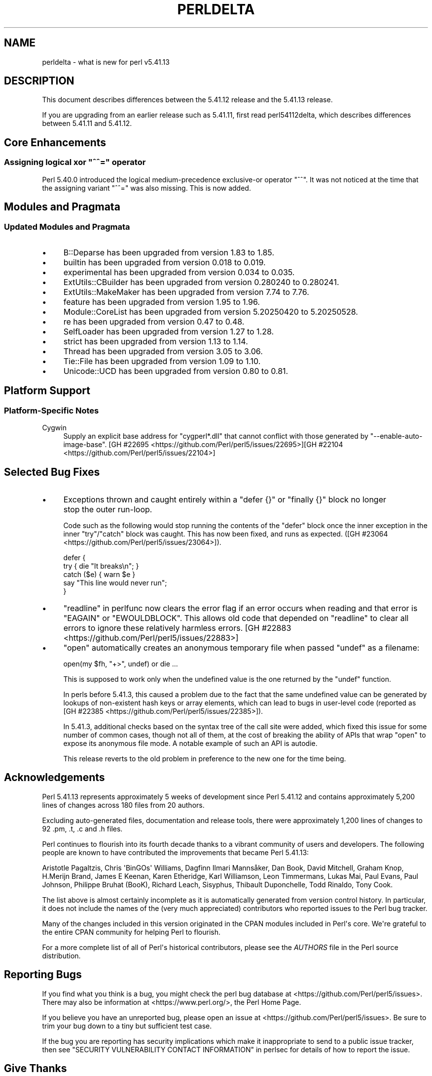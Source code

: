 .\" -*- mode: troff; coding: utf-8 -*-
.\" Automatically generated by Pod::Man v6.0.2 (Pod::Simple 3.45)
.\"
.\" Standard preamble:
.\" ========================================================================
.de Sp \" Vertical space (when we can't use .PP)
.if t .sp .5v
.if n .sp
..
.de Vb \" Begin verbatim text
.ft CW
.nf
.ne \\$1
..
.de Ve \" End verbatim text
.ft R
.fi
..
.\" \*(C` and \*(C' are quotes in nroff, nothing in troff, for use with C<>.
.ie n \{\
.    ds C` ""
.    ds C' ""
'br\}
.el\{\
.    ds C`
.    ds C'
'br\}
.\"
.\" Escape single quotes in literal strings from groff's Unicode transform.
.ie \n(.g .ds Aq \(aq
.el       .ds Aq '
.\"
.\" If the F register is >0, we'll generate index entries on stderr for
.\" titles (.TH), headers (.SH), subsections (.SS), items (.Ip), and index
.\" entries marked with X<> in POD.  Of course, you'll have to process the
.\" output yourself in some meaningful fashion.
.\"
.\" Avoid warning from groff about undefined register 'F'.
.de IX
..
.nr rF 0
.if \n(.g .if rF .nr rF 1
.if (\n(rF:(\n(.g==0)) \{\
.    if \nF \{\
.        de IX
.        tm Index:\\$1\t\\n%\t"\\$2"
..
.        if !\nF==2 \{\
.            nr % 0
.            nr F 2
.        \}
.    \}
.\}
.rr rF
.\"
.\" Required to disable full justification in groff 1.23.0.
.if n .ds AD l
.\" ========================================================================
.\"
.IX Title "PERLDELTA 1"
.TH PERLDELTA 1 2025-05-28 "perl v5.41.13" "Perl Programmers Reference Guide"
.\" For nroff, turn off justification.  Always turn off hyphenation; it makes
.\" way too many mistakes in technical documents.
.if n .ad l
.nh
.SH NAME
perldelta \- what is new for perl v5.41.13
.SH DESCRIPTION
.IX Header "DESCRIPTION"
This document describes differences between the 5.41.12 release and the 5.41.13
release.
.PP
If you are upgrading from an earlier release such as 5.41.11, first read
perl54112delta, which describes differences between 5.41.11 and 5.41.12.
.SH "Core Enhancements"
.IX Header "Core Enhancements"
.ie n .SS "Assigning logical xor ""^^="" operator"
.el .SS "Assigning logical xor \f(CW^^=\fP operator"
.IX Subsection "Assigning logical xor ^^= operator"
Perl 5.40.0 introduced the logical medium\-precedence exclusive\-or operator
\&\f(CW\*(C`^^\*(C'\fR.  It was not noticed at the time that the assigning variant \f(CW\*(C`^^=\*(C'\fR was
also missing.  This is now added.
.SH "Modules and Pragmata"
.IX Header "Modules and Pragmata"
.SS "Updated Modules and Pragmata"
.IX Subsection "Updated Modules and Pragmata"
.IP \(bu 4
B::Deparse has been upgraded from version 1.83 to 1.85.
.IP \(bu 4
builtin has been upgraded from version 0.018 to 0.019.
.IP \(bu 4
experimental has been upgraded from version 0.034 to 0.035.
.IP \(bu 4
ExtUtils::CBuilder has been upgraded from version 0.280240 to 0.280241.
.IP \(bu 4
ExtUtils::MakeMaker has been upgraded from version 7.74 to 7.76.
.IP \(bu 4
feature has been upgraded from version 1.95 to 1.96.
.IP \(bu 4
Module::CoreList has been upgraded from version 5.20250420 to 5.20250528.
.IP \(bu 4
re has been upgraded from version 0.47 to 0.48.
.IP \(bu 4
SelfLoader has been upgraded from version 1.27 to 1.28.
.IP \(bu 4
strict has been upgraded from version 1.13 to 1.14.
.IP \(bu 4
Thread has been upgraded from version 3.05 to 3.06.
.IP \(bu 4
Tie::File has been upgraded from version 1.09 to 1.10.
.IP \(bu 4
Unicode::UCD has been upgraded from version 0.80 to 0.81.
.SH "Platform Support"
.IX Header "Platform Support"
.SS "Platform\-Specific Notes"
.IX Subsection "Platform-Specific Notes"
.IP Cygwin 4
.IX Item "Cygwin"
Supply an explicit base address for \f(CW\*(C`cygperl*.dll\*(C'\fR that cannot
conflict with those generated by \f(CW\*(C`\-\-enable\-auto\-image\-base\*(C'\fR.  [GH #22695 <https://github.com/Perl/perl5/issues/22695>][GH #22104 <https://github.com/Perl/perl5/issues/22104>]
.SH "Selected Bug Fixes"
.IX Header "Selected Bug Fixes"
.IP \(bu 4
Exceptions thrown and caught entirely within a \f(CW\*(C`defer {}\*(C'\fR or \f(CW\*(C`finally {}\*(C'\fR
block no longer stop the outer run\-loop.
.Sp
Code such as the following would stop running the contents of the \f(CW\*(C`defer\*(C'\fR
block once the inner exception in the inner \f(CW\*(C`try\*(C'\fR/\f(CW\*(C`catch\*(C'\fR block was caught.
This has now been fixed, and runs as expected. ([GH #23064 <https://github.com/Perl/perl5/issues/23064>]).
.Sp
.Vb 3
\&    defer {
\&        try { die "It breaks\en"; }
\&        catch ($e) { warn $e }
\&
\&        say "This line would never run";
\&    }
.Ve
.IP \(bu 4
"readline" in perlfunc now clears the error flag if an error occurs when
reading and that error is \f(CW\*(C`EAGAIN\*(C'\fR or \f(CW\*(C`EWOULDBLOCK\*(C'\fR.  This allows
old code that depended on \f(CW\*(C`readline\*(C'\fR to clear all errors to ignore
these relatively harmless errors.  [GH #22883 <https://github.com/Perl/perl5/issues/22883>]
.IP \(bu 4
\&\f(CW\*(C`open\*(C'\fR automatically creates an anonymous temporary file
when passed \f(CW\*(C`undef\*(C'\fR as a filename:
.Sp
.Vb 1
\&    open(my $fh, "+>", undef) or die ...
.Ve
.Sp
This is supposed to work only when the undefined value is the one returned by
the \f(CW\*(C`undef\*(C'\fR function.
.Sp
In perls before 5.41.3, this caused a problem due to the fact that the same
undefined value can be generated by lookups of non\-existent hash keys or array
elements, which can lead to bugs in user\-level code (reported as [GH #22385 <https://github.com/Perl/perl5/issues/22385>]).
.Sp
In 5.41.3, additional checks based on the syntax tree of the call site were
added, which fixed this issue for some number of common cases, though not all
of them, at the cost of breaking the ability of APIs that wrap \f(CW\*(C`open\*(C'\fR to
expose its anonymous file mode. A notable example of such an API is autodie.
.Sp
This release reverts to the old problem in preference to the new one for the
time being.
.SH Acknowledgements
.IX Header "Acknowledgements"
Perl 5.41.13 represents approximately 5 weeks of development since Perl
5.41.12 and contains approximately 5,200 lines of changes across 180 files
from 20 authors.
.PP
Excluding auto\-generated files, documentation and release tools, there were
approximately 1,200 lines of changes to 92 .pm, .t, .c and .h files.
.PP
Perl continues to flourish into its fourth decade thanks to a vibrant
community of users and developers. The following people are known to have
contributed the improvements that became Perl 5.41.13:
.PP
Aristotle Pagaltzis, Chris \*(AqBinGOs\*(Aq Williams, Dagfinn Ilmari Mannsåker, Dan
Book, David Mitchell, Graham Knop, H.Merijn Brand, James E Keenan, Karen
Etheridge, Karl Williamson, Leon Timmermans, Lukas Mai, Paul Evans, Paul
Johnson, Philippe Bruhat (BooK), Richard Leach, Sisyphus, Thibault
Duponchelle, Todd Rinaldo, Tony Cook.
.PP
The list above is almost certainly incomplete as it is automatically
generated from version control history. In particular, it does not include
the names of the (very much appreciated) contributors who reported issues to
the Perl bug tracker.
.PP
Many of the changes included in this version originated in the CPAN modules
included in Perl\*(Aqs core. We\*(Aqre grateful to the entire CPAN community for
helping Perl to flourish.
.PP
For a more complete list of all of Perl\*(Aqs historical contributors, please
see the \fIAUTHORS\fR file in the Perl source distribution.
.SH "Reporting Bugs"
.IX Header "Reporting Bugs"
If you find what you think is a bug, you might check the perl bug database
at <https://github.com/Perl/perl5/issues>. There may also be information at
<https://www.perl.org/>, the Perl Home Page.
.PP
If you believe you have an unreported bug, please open an issue at
<https://github.com/Perl/perl5/issues>. Be sure to trim your bug down to a
tiny but sufficient test case.
.PP
If the bug you are reporting has security implications which make it
inappropriate to send to a public issue tracker, then see
"SECURITY VULNERABILITY CONTACT INFORMATION" in perlsec
for details of how to report the issue.
.SH "Give Thanks"
.IX Header "Give Thanks"
If you wish to thank the Perl 5 Porters for the work we had done in Perl 5,
you can do so by running the \f(CW\*(C`perlthanks\*(C'\fR program:
.PP
.Vb 1
\&    perlthanks
.Ve
.PP
This will send an email to the Perl 5 Porters list with your show of thanks.
.SH "SEE ALSO"
.IX Header "SEE ALSO"
The \fIChanges\fR file for an explanation of how to view exhaustive details on
what changed.
.PP
The \fIINSTALL\fR file for how to build Perl.
.PP
The \fIREADME\fR file for general stuff.
.PP
The \fIArtistic\fR and \fICopying\fR files for copyright information.
